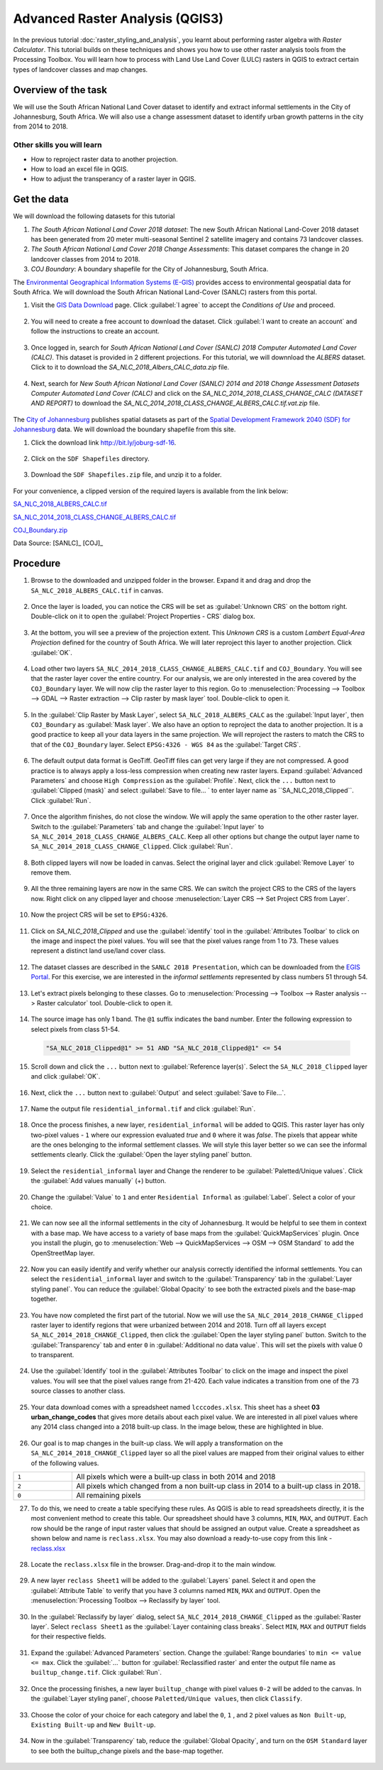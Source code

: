 Advanced Raster Analysis (QGIS3)
================================

In the previous tutorial :doc:`raster_styling_and_analysis`, you learnt about performing raster algebra with *Raster Calculator*. This tutorial builds on these techniques and shows you how to use other raster analysis tools from the Processing Toolbox. You will learn how to process with Land Use Land Cover (LULC) rasters in QGIS to extract certain types of landcover classes and map changes.

Overview of the task
--------------------

We will use the South African National Land Cover dataset to identify and extract informal settlements in the City of Johannesburg, South Africa. We will also use a change assessment dataset to identify urban growth patterns in the city from 2014 to 2018.


Other skills you will learn
^^^^^^^^^^^^^^^^^^^^^^^^^^^
- How to reproject raster data to another projection.
- How to load an excel file in QGIS.  
- How to adjust the transperancy of a raster layer in QGIS.

Get the data
------------

We will download the following datasets for this tutorial

1. *The South African National Land Cover 2018 dataset*: The new South African National Land-Cover 2018 dataset has been generated from 20 meter multi-seasonal Sentinel 2 satellite imagery and contains 73 landcover classes.
2. *The South African National Land Cover 2018 Change Assessments*: This dataset compares the change in 20 landcover classes from 2014 to 2018.
3. *COJ Boundary*: A boundary shapefile for the City of Johannesburg, South Africa.


The `Environmental Geographical Information Systems (E-GIS) <https://egis.environment.gov.za/>`_ provides access to environmental geospatial data for South Africa. We will download the South African National Land-Cover (SANLC) rasters from this portal.

1. Visit the `GIS Data Download <https://egis.environment.gov.za/gis_data_downloads>`_  page. Click :guilabel:`I agree` to accept the *Conditions of Use* and proceed. 

  .. image:: /static/3/advanced_raster_analysis/images/data1.png
    :align: center

2. You will need to create a free account to download the dataset. Click :guilabel:`I want to create an account` and follow the instructions to create an account.

  .. image:: /static/3/advanced_raster_analysis/images/data2.png
    :align: center

3. Once logged in, search for *South African National Land Cover (SANLC) 2018 Computer Automated Land Cover (CALC)*. This dataset is provided in 2 different projections. For this tutorial, we will downnload the `ALBERS` dataset. Click to it to download the `SA_NLC_2018_Albers_CALC_data.zip` file.

  .. image:: /static/3/advanced_raster_analysis/images/data3.png
    :align: center

4. Next, search for *New South African National Land Cover (SANLC) 2014 and 2018 Change Assessment Datasets Computer Automated Land Cover (CALC)* and click on the `SA_NLC_2014_2018_CLASS_CHANGE_CALC (DATASET AND REPORT)` to download the `SA_NLC_2014_2018_CLASS_CHANGE_ALBERS_CALC.tif.vat.zip` file.

  .. image:: /static/3/advanced_raster_analysis/images/data4.png
    :align: center

The `City of Johannesburg <https://www.joburg.org.za/>`_ publishes spatial datasets as part of the  `Spatial Development Framework 2040 (SDF) for Johannesburg  <https://www.joburg.org.za/documents_/Pages/Key%20Documents/policies/Development%20Planning%20%EF%BC%86%20Urban%20Management/Citywide%20Spatial%20Policies/Spatial-Development-Framework-2040.aspx>`_ data. We will download the boundary shapefile from this site.

1. Click the download link `http://bit.ly/joburg-sdf-16 <http://bit.ly/joburg-sdf-16>`_.

  .. image:: /static/3/advanced_raster_analysis/images/data5.png
    :align: center

2. Click on the ``SDF Shapefiles`` directory. 

  .. image:: /static/3/advanced_raster_analysis/images/data6.png
    :align: center

3. Download the ``SDF Shapefiles.zip`` file, and unzip it to a folder. 

  .. image:: /static/3/advanced_raster_analysis/images/data7.png
    :align: center
 
 
For your convenience, a clipped version of the required layers is available from the link below:

`SA_NLC_2018_ALBERS_CALC.tif  <https://www.qgistutorials.com/downloads/SA_NLC_2018_ALBERS_CALC.tif>`_

`SA_NLC_2014_2018_CLASS_CHANGE_ALBERS_CALC.tif <https://www.qgistutorials.com/downloads/SA_NLC_2014_2018_CLASS_CHANGE_ALBERS_CALC.tif>`_

`COJ_Boundary.zip  <https://www.qgistutorials.com/downloads/COJ_Boundary.zip>`_

Data Source: [SANLC]_ [COJ]_

Procedure
--------------

1. Browse to the downloaded and unzipped  folder in the browser. Expand it and drag and drop the ``SA_NLC_2018_ALBERS_CALC.tif`` in canvas.

  .. image:: /static/3/advanced_raster_analysis/images/01.png
    :align: center

2.  Once the layer is loaded, you can notice the CRS will be set as :guilabel:`Unknown CRS` on the bottom right. Double-click on it to open the :guilabel:`Project Properties - CRS` dialog box. 

  .. image:: /static/3/advanced_raster_analysis/images/02.png
    :align: center

3. At the bottom, you will see a preview of the projection extent. This *Unknown CRS* is a custom *Lambert Equal-Area Projection* defined for the country of South Africa. We will later reproject this layer to another projection. Click :guilabel:`OK`. 

  .. image:: /static/3/advanced_raster_analysis/images/03.png
    :align: center

4. Load other two layers ``SA_NLC_2014_2018_CLASS_CHANGE_ALBERS_CALC.tif`` and ``COJ_Boundary``. You will see that the raster layer cover the entire country. For our analysis, we are only interested in the area covered by the ``COJ_Boundary`` layer. We will now clip the raster layer to this region. Go to :menuselection:`Processing --> Toolbox --> GDAL --> Raster extraction --> Clip raster by mask layer` tool. Double-click to open it.

  .. image:: /static/3/advanced_raster_analysis/images/04.png
    :align: center

5. In the :guilabel:`Clip Raster by Mask Layer`, select ``SA_NLC_2018_ALBERS_CALC``  as the :guilabel:`Input layer`, then ``COJ_Boundary`` as :guilabel:`Mask layer`. We also have an option to reproject the data to another projection. It is a good practice to keep all your data layers in the same projection. We will reproject the rasters to match the CRS to that of the ``COJ_Boundary`` layer. Select ``EPSG:4326 - WGS 84`` as the :guilabel:`Target CRS`.

  .. image:: /static/3/advanced_raster_analysis/images/05.png
    :align: center

6. The default output data format is GeoTiff. GeoTiff files can get very large if they are not compressed. A good practice is to always apply a loss-less compression when creating new raster layers. Expand :guilabel:`Advanced Parameters` and choose ``High Compression`` as the :guilabel:`Profile`. Next, click the ``...`` button next to :guilabel:`Clipped (mask)` and select :guilabel:`Save to file... ` to enter layer name as ``SA_NLC_2018_Clipped``. Click :guilabel:`Run`.

  .. image:: /static/3/advanced_raster_analysis/images/06.png
    :align: center

7. Once the algorithm finishes, do not close the window. We will apply the same operation to the other raster layer. Switch to the :guilabel:`Parameters` tab and change the :guilabel:`Input layer` to ``SA_NLC_2014_2018_CLASS_CHANGE_ALBERS_CALC``. Keep all other options but change the output layer name to ``SA_NLC_2014_2018_CLASS_CHANGE_Clipped``. Click :guilabel:`Run`.

  .. image:: /static/3/advanced_raster_analysis/images/07.png
    :align: center

8. Both clipped layers will now be loaded in canvas. Select the original layer and click :guilabel:`Remove Layer` to remove them. 

  .. image:: /static/3/advanced_raster_analysis/images/08.png
    :align: center

9.  All the three remaining layers are now in the same CRS. We can switch the project CRS to the CRS of the layers now. Right click on any clipped layer and choose :menuselection:`Layer CRS --> Set Project CRS from Layer`. 

  .. image:: /static/3/advanced_raster_analysis/images/09.png
    :align: center

10. Now the project CRS will be set to ``EPSG:4326``. 

  .. image:: /static/3/advanced_raster_analysis/images/10.png
    :align: center

11. Click on `SA_NLC_2018_Clipped` and use the :guilabel:`identify` tool in the :guilabel:`Attributes Toolbar` to click on the image and inspect the pixel values. You will see that the pixel values range from 1 to 73. These values represent a distinct land use/land cover class.

  .. image:: /static/3/advanced_raster_analysis/images/11.png
    :align: center

12. The dataset classes are described in the ``SANLC 2018 Presentation``, which can be downloaded from the `EGIS Portal <https://egis.environment.gov.za/sa_national_land_cover_datasets>`_. For this exercise, we are interested in the *informal settlements* represented by class numbers 51 through 54.

  .. image:: /static/3/advanced_raster_analysis/images/12.png
    :align: center

13. Let's extract pixels belonging to these classes. Go to :menuselection:`Processing --> Toolbox --> Raster analysis --> Raster calculator` tool. Double-click to open it.

  .. image:: /static/3/advanced_raster_analysis/images/13.png
    :align: center

14. The source image has only 1 band. The ``@1`` suffix indicates the band number. Enter the following expression to select pixels from class 51-54. 

  .. code-block:: none

     "SA_NLC_2018_Clipped@1" >= 51 AND "SA_NLC_2018_Clipped@1" <= 54


  .. image:: /static/3/advanced_raster_analysis/images/14.png
    :align: center

15. Scroll down and click the ``...`` button next to :guilabel:`Reference layer(s)`. Select the ``SA_NLC_2018_Clipped`` layer and click :guilabel:`OK`.

  .. image:: /static/3/advanced_raster_analysis/images/15.png
    :align: center

16. Next, click the ``...`` button next to :guilabel:`Output` and select :guilabel:`Save to File...`.

  .. image:: /static/3/advanced_raster_analysis/images/16.png
    :align: center

17. Name the output file ``residential_informal.tif`` and click :guilabel:`Run`.

  .. image:: /static/3/advanced_raster_analysis/images/17.png
    :align: center

18. Once the process finishes, a new layer, ``residential_informal`` will be added to QGIS. This raster layer has only two-pixel values - ``1`` where our expression evaluated *true* and ``0`` where it was *false*. The pixels that appear white are the ones belonging to the informal settlement classes. We will style this layer better so we can see the informal settlements clearly. Click the :guilabel:`Open the layer styling panel` button.

  .. image:: /static/3/advanced_raster_analysis/images/18.png
    :align: center

19.  Select the ``residential_informal`` layer and  Change the renderer to be :guilabel:`Paletted/Unique values`. Click the :guilabel:`Add values manually` (+) button.

  .. image:: /static/3/advanced_raster_analysis/images/19.png
    :align: center

20. Change the :guilabel:`Value` to ``1`` and enter ``Residential Informal`` as :guilabel:`Label`. Select a color of your choice.

  .. image:: /static/3/advanced_raster_analysis/images/20.png
    :align: center

21. We can now see all the informal settlements in the city of Johannesburg. It would be helpful to see them in context with a base map. We have access to a variety of base maps from the :guilabel:`QuickMapServices` plugin. Once you install the plugin, go to :menuselection:`Web --> QuickMapServices --> OSM --> OSM Standard` to add the OpenStreetMap layer.

  .. image:: /static/3/advanced_raster_analysis/images/21.png
    :align: center

22. Now you can easily identify and verify whether our analysis correctly identified the informal settlements. You can select the ``residential_informal`` layer and switch to the :guilabel:`Transparency` tab in the :guilabel:`Layer styling panel`. You can reduce the :guilabel:`Global Opacity` to see both the extracted pixels and the base-map together.

  .. image:: /static/3/advanced_raster_analysis/images/22.png
    :align: center


23. You have now completed the first part of the tutorial. Now we will use the ``SA_NLC_2014_2018_CHANGE_Clipped`` raster layer to identify regions that were urbanized between 2014 and 2018. Turn off all layers except ``SA_NLC_2014_2018_CHANGE_Clipped``, then click the :guilabel:`Open the layer styling panel` button. Switch to the :guilabel:`Transparency` tab and enter ``0`` in :guilabel:`Additional no data value`. This will set the pixels with value 0 to transparent.

  .. image:: /static/3/advanced_raster_analysis/images/23.png
    :align: center

24.  Use the :guilabel:`Identify` tool in the :guilabel:`Attributes Toolbar` to click on the image and inspect the pixel values. You will see that the pixel values range from 21-420. Each value indicates a transition from one of the 73 source classes to another class.

  .. image:: /static/3/advanced_raster_analysis/images/24.png
    :align: center

25. Your data download comes with a spreadsheet named ``lcccodes.xlsx``. This sheet has a sheet **03 urban_change_codes** that gives more details about each pixel value. We are interested in all pixel values where any 2014 class changed into a 2018 built-up class. In the image below, these are highlighted in blue.

  .. image:: /static/3/advanced_raster_analysis/images/25.png
    :align: center

26. Our goal is to map changes in the built-up class. We will apply a transformation on the ``SA_NLC_2014_2018_CHANGE_Clipped`` layer so all the pixel values are mapped from their original values to either of the following values.

.. list-table::
   :widths: 10 50

   * - ``1`` 
     - All pixels which were a built-up class in both 2014 and 2018
   * - ``2`` 
     - All pixels which changed from a non built-up class in 2014 to a built-up class in 2018.
   * - ``0``
     - All remaining pixels

27. To do this, we need to create a table specifying these rules. As QGIS is able to read spreadsheets directly, it is the most convenient method to create this table. Our spreadsheet should have 3 columns, ``MIN``, ``MAX``, and ``OUTPUT``. Each row should be the range of input raster values that should be assigned an output value. Create a spreadsheet as shown below and name is ``reclass.xlsx``. You may also download a ready-to-use copy from this link - `reclass.xlsx <https://www.qgistutorials.com/downloads/reclass.xlsx>`_

  .. image:: /static/3/advanced_raster_analysis/images/27.png
    :align: center

28. Locate the ``reclass.xlsx`` file in the browser. Drag-and-drop it to the main window.

  .. image:: /static/3/advanced_raster_analysis/images/28.png
    :align: center

29. A new layer ``reclass Sheet1`` will be added to the :guilabel:`Layers` panel. Select it and open the :guilabel:`Attribute Table` to verify that you have 3 columns named ``MIN``, ``MAX`` and ``OUTPUT``. Open the :menuselection:`Processing Toolbox --> Reclassify by layer` tool.

  .. image:: /static/3/advanced_raster_analysis/images/29.png
    :align: center

30. In the :guilabel:`Reclassify by layer` dialog, select ``SA_NLC_2014_2018_CHANGE_Clipped`` as the :guilabel:`Raster layer`. Select ``reclass Sheet1`` as the :guilabel:`Layer containing class breaks`. Select ``MIN``, ``MAX`` and ``OUTPUT`` fields for their respective fields.

  .. image:: /static/3/advanced_raster_analysis/images/30.png
    :align: center

31. Expand the :guilabel:`Advanced Parameters` section. Change the :guilabel:`Range boundaries` to ``min <= value <= max``. Click the :guilabel:`...` button for :guilabel:`Reclassified raster` and enter the output file name as ``builtup_change.tif``. Click :guilabel:`Run`.

  .. image:: /static/3/advanced_raster_analysis/images/31.png
    :align: center

32. Once the processing finishes, a new layer ``builtup_change`` with pixel values ``0-2`` will be added to the canvas. In the :guilabel:`Layer styling panel`, choose ``Paletted/Unique values``, then click ``Classify``. 

  .. image:: /static/3/advanced_raster_analysis/images/32.png
    :align: center

33. Choose the color of your choice for each category and label the ``0``, ``1`` , and ``2`` pixel values as ``Non Built-up``, ``Existing Built-up`` and ``New Built-up``.

  .. image:: /static/3/advanced_raster_analysis/images/33.png
    :align: center

34. Now in the :guilabel:`Transparency` tab, reduce the :guilabel:`Global Opacity`, and turn on the ``OSM Standard`` layer to see both the builtup_change pixels and the base-map together.

  .. image:: /static/3/advanced_raster_analysis/images/34.png
    :align: center

